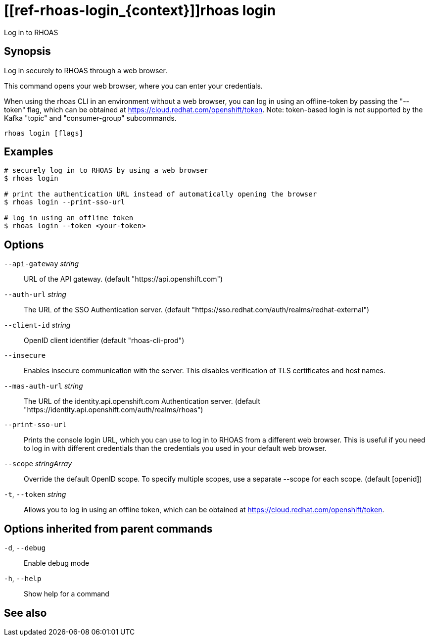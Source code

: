 ifdef::env-github,env-browser[:context: cmd]
= [[ref-rhoas-login_{context}]]rhoas login

[role="_abstract"]
Log in to RHOAS

[discrete]
== Synopsis

Log in securely to RHOAS through a web browser.

This command opens your web browser, where you can enter your credentials.

When using the rhoas CLI in an environment without a web browser, 
you can log in using an offline-token by passing the "--token" flag, which can be obtained at https://cloud.redhat.com/openshift/token.
Note: token-based login is not supported by the Kafka "topic" and "consumer-group" subcommands.


....
rhoas login [flags]
....

[discrete]
== Examples

....
# securely log in to RHOAS by using a web browser
$ rhoas login

# print the authentication URL instead of automatically opening the browser
$ rhoas login --print-sso-url

# log in using an offline token
$ rhoas login --token <your-token>

....

[discrete]
== Options

      `--api-gateway` _string_::    URL of the API gateway. (default "https://api.openshift.com")
      `--auth-url` _string_::       The URL of the SSO Authentication server. (default "https://sso.redhat.com/auth/realms/redhat-external")
      `--client-id` _string_::      OpenID client identifier (default "rhoas-cli-prod")
      `--insecure`::                Enables insecure communication with the server. This disables verification of TLS certificates and host names.
      `--mas-auth-url` _string_::   The URL of the identity.api.openshift.com Authentication server. (default "https://identity.api.openshift.com/auth/realms/rhoas")
      `--print-sso-url`::           Prints the console login URL, which you can use to log in to RHOAS from a different web browser. This is useful if you need to log in with different credentials than the credentials you used in your default web browser.
      `--scope` _stringArray_::     Override the default OpenID scope. To specify multiple scopes, use a separate --scope for each scope. (default [openid])
  `-t`, `--token` _string_::        Allows you to log in using an offline token, which can be obtained at https://cloud.redhat.com/openshift/token.

[discrete]
== Options inherited from parent commands

  `-d`, `--debug`::   Enable debug mode
  `-h`, `--help`::    Show help for a command

[discrete]
== See also


ifdef::env-github,env-browser[]
* link:rhoas.adoc#user-content-ref-rhoas_{context}[rhoas]	 - RHOAS CLI
endif::[]
ifdef::pantheonenv[]
* link:{path}#ref-rhoas_{context}[rhoas]	 - RHOAS CLI
endif::[]

